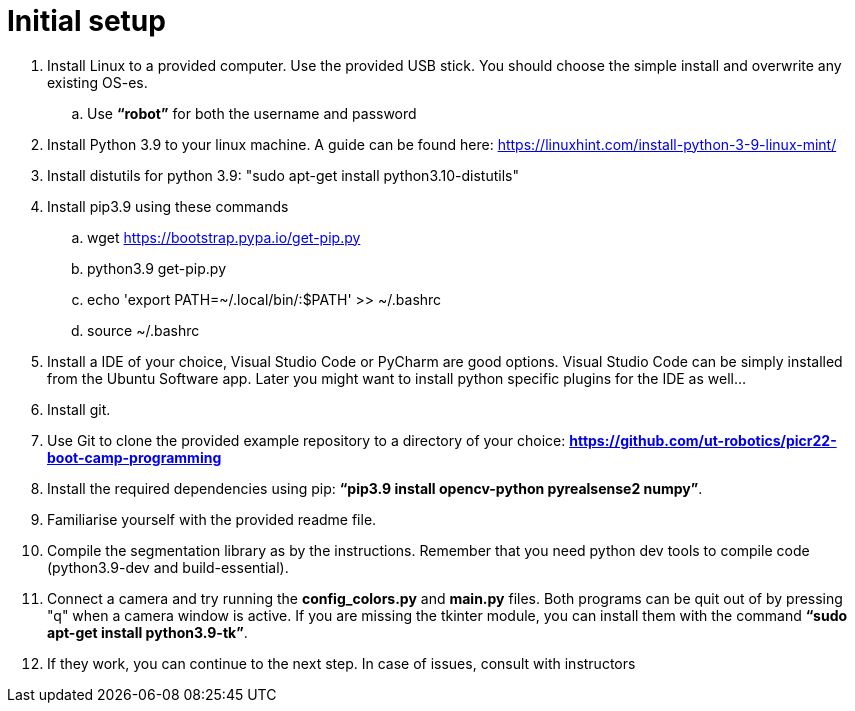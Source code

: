 = Initial setup

. Install Linux to a provided computer. Use the provided USB stick. You should choose the simple install and overwrite any existing OS-es.
.. Use *“robot”* for both the username and password
. Install Python 3.9 to your linux machine. A guide can be found here: https://linuxhint.com/install-python-3-9-linux-mint/
. Install distutils for python 3.9: "sudo apt-get install python3.10-distutils"
. Install pip3.9 using these commands
.. wget https://bootstrap.pypa.io/get-pip.py
.. python3.9 get-pip.py
.. echo 'export PATH=~/.local/bin/:$PATH' >> ~/.bashrc
.. source ~/.bashrc
. Install a IDE of your choice, Visual Studio Code or PyCharm are good options. Visual Studio Code can be simply installed from the Ubuntu Software app. Later you might want to install python specific plugins for the IDE as well...
. Install git.
. Use Git to clone the provided example repository to a directory of your choice: *https://github.com/ut-robotics/picr22-boot-camp-programming*
. Install the required dependencies using pip: *“pip3.9 install opencv-python pyrealsense2 numpy”*.
. Familiarise yourself with the provided readme file.
. Compile the segmentation library as by the instructions. Remember that you need python dev tools to compile code (python3.9-dev and build-essential).
. Connect a camera and try running the *config_colors.py* and *main.py* files. Both programs can be quit out of by pressing "q" when a camera window is active. If you are missing the tkinter module, you can install them with the command *“sudo apt-get install python3.9-tk”*.
. If they work, you can continue to the next step. In case of issues, consult with instructors
